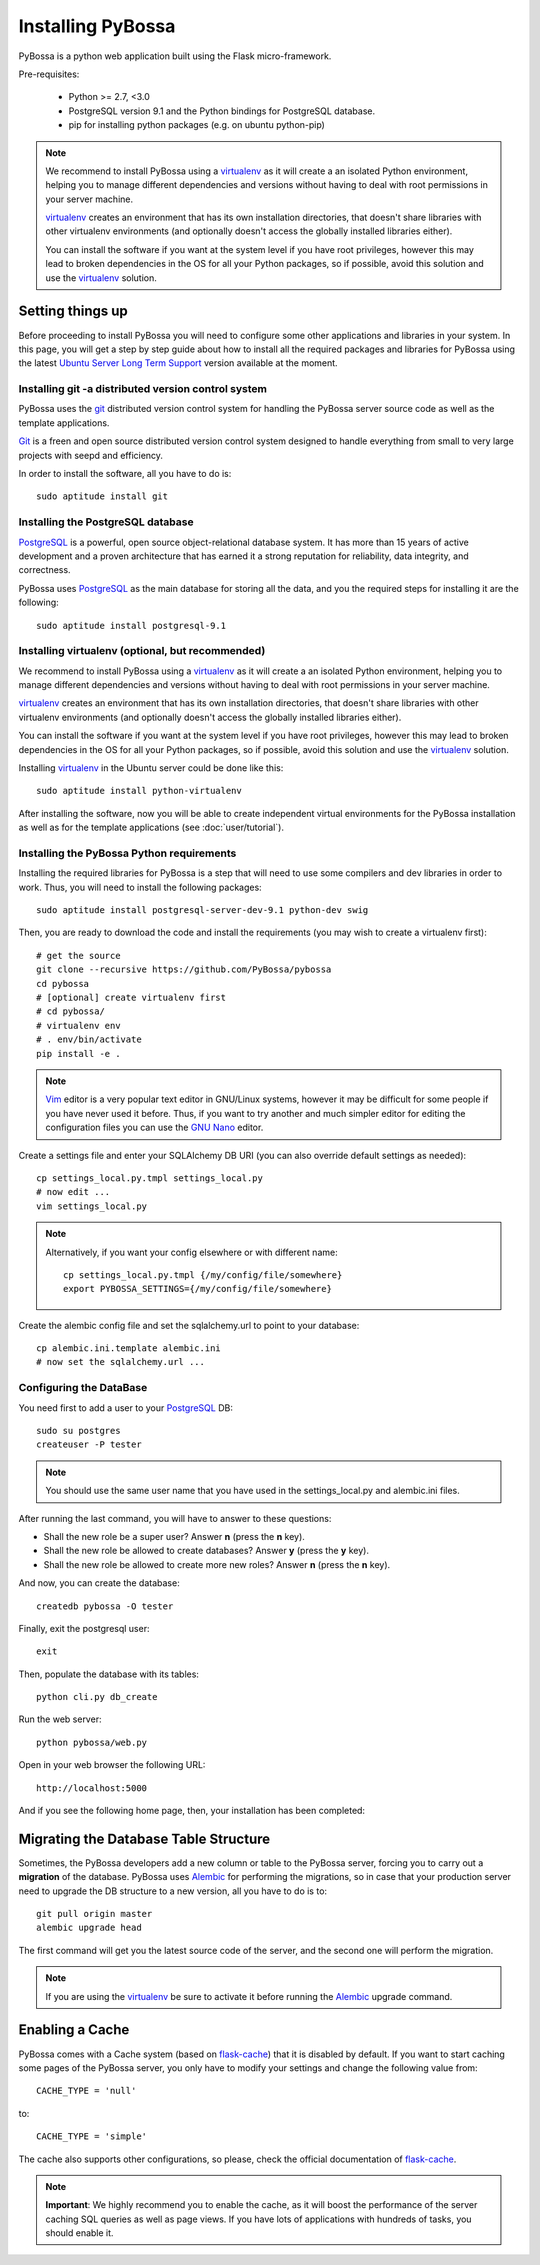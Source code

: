 ==================
Installing PyBossa
==================

PyBossa is a python web application built using the Flask micro-framework.

Pre-requisites:

  * Python >= 2.7, <3.0
  * PostgreSQL version 9.1 and the Python bindings for PostgreSQL database. 
  * pip for installing python packages (e.g. on ubuntu python-pip)

.. note::

    We recommend to install PyBossa using a `virtualenv`_ as it will create a an
    isolated Python environment, helping you to manage different dependencies and
    versions without having to deal with root permissions in your server machine.

    virtualenv_ creates an environment that has its own installation directories, 
    that doesn't share libraries with other virtualenv environments (and 
    optionally doesn't access the globally installed libraries either).

    
    You can install the software if you want at the system level if you have root
    privileges, however this may lead to broken dependencies in the OS for all your
    Python packages, so if possible, avoid this solution and use the virtualenv_
    solution.

.. _virtualenv: http://pypi.python.org/pypi/virtualenv

Setting things up
=================

Before proceeding to install PyBossa you will need to configure some other
applications and libraries in your system. In this page, you will get a step by
step guide about how to install all the required packages and libraries for
PyBossa using the latest `Ubuntu Server Long Term Support`_ version available at
the moment.

.. _`Ubuntu Server Long Term Support`: https://wiki.ubuntu.com/LTS

Installing git -a distributed version control system
~~~~~~~~~~~~~~~~~~~~~~~~~~~~~~~~~~~~~~~~~~~~~~~~~~~~

PyBossa uses the git_ distributed version control system for handling the
PyBossa server source code as well as the template applications. 

Git_ is a freen and open source distributed version control system designed to
handle everything from small to very large projects with seepd and efficiency.

.. _git: http://git-scm.com/

.. _Git: http://git-scm.com/

In order to install the software, all you have to do is::

    sudo aptitude install git

Installing the PostgreSQL database
~~~~~~~~~~~~~~~~~~~~~~~~~~~~~~~~~~

PostgreSQL_ is a powerful, open source object-relational database system. 
It has more than 15 years of active development and a proven architecture that 
has earned it a strong reputation for reliability, data integrity, and correctness.

PyBossa uses PostgreSQL_ as the main database for storing all the data, and you
the required steps for installing it are the following::

    sudo aptitude install postgresql-9.1

.. _PostgreSQL: http://www.postgresql.org/


Installing virtualenv (optional, but recommended)
~~~~~~~~~~~~~~~~~~~~~~~~~~~~~~~~~~~~~~~~~~~~~~~~~

We recommend to install PyBossa using a `virtualenv`_ as it will create a an
isolated Python environment, helping you to manage different dependencies and
versions without having to deal with root permissions in your server machine.

virtualenv_ creates an environment that has its own installation directories, 
that doesn't share libraries with other virtualenv environments (and 
optionally doesn't access the globally installed libraries either).

You can install the software if you want at the system level if you have root
privileges, however this may lead to broken dependencies in the OS for all your
Python packages, so if possible, avoid this solution and use the virtualenv_
solution.

Installing virtualenv_ in the Ubuntu server could be done like this::

    sudo aptitude install python-virtualenv

After installing the software, now you will be able to create independent virtual
environments for the PyBossa installation as well as for the template
applications (see :doc:`user/tutorial`).

Installing the PyBossa Python requirements
~~~~~~~~~~~~~~~~~~~~~~~~~~~~~~~~~~~~~~~~~~

Installing the required libraries for PyBossa is a step that will need to use
some compilers and dev libraries in order to work. Thus, you will need to
install the following packages::

    sudo aptitude install postgresql-server-dev-9.1 python-dev swig

Then, you are ready to download the code and install the requirements 
(you may wish to create a virtualenv first)::

  # get the source
  git clone --recursive https://github.com/PyBossa/pybossa
  cd pybossa
  # [optional] create virtualenv first
  # cd pybossa/
  # virtualenv env
  # . env/bin/activate
  pip install -e .

.. note::
    Vim_ editor is a very popular text editor in GNU/Linux systems, however it
    may be difficult for some people if you have never used it before. Thus, if
    you want to try another and much simpler editor for editing the
    configuration files you can use the `GNU Nano`_ editor.

Create a settings file and enter your SQLAlchemy DB URI (you can also override
default settings as needed)::

  cp settings_local.py.tmpl settings_local.py
  # now edit ...
  vim settings_local.py

.. _Vim: http://www.vim.org/
.. _`GNU Nano`: http://www.nano-editor.org/


.. note::

  Alternatively, if you want your config elsewhere or with different name::

    cp settings_local.py.tmpl {/my/config/file/somewhere}
    export PYBOSSA_SETTINGS={/my/config/file/somewhere}

Create the alembic config file and set the sqlalchemy.url to point to your
database::

  cp alembic.ini.template alembic.ini
  # now set the sqlalchemy.url ...

Configuring the DataBase
~~~~~~~~~~~~~~~~~~~~~~~~

You need first to add a user to your PostgreSQL_ DB::

    sudo su postgres
    createuser -P tester 

.. note::
    You should use the same user name that you have used in the
    settings_local.py and alembic.ini files.    

After running the last command, you will have to answer to these questions:

* Shall the new role be a super user? Answer **n** (press the **n** key).
* Shall the new role be allowed to create databases? Answer **y** (press the **y** key).
* Shall the new role be allowed to create more new roles? Answer **n** (press the **n** key).

And now, you can create the database::

    createdb pybossa -O tester

Finally, exit the postgresql user::

    exit

Then, populate the database with its tables::

  python cli.py db_create

Run the web server::

  python pybossa/web.py

Open in your web browser the following URL::

  http://localhost:5000

And if you see the following home page, then, your installation has been
completed:

.. image:: http://i.imgur.com/hPtgo6S.png


Migrating the Database Table Structure
======================================

Sometimes, the PyBossa developers add a new column or table to the PyBossa
server, forcing you to carry out a **migration** of the database. PyBossa uses
Alembic_ for performing the migrations, so in case that your production server
need to upgrade the DB structure to a new version, all you have to do is to::

  git pull origin master
  alembic upgrade head


The first command will get you the latest source code of the server, and the
second one will perform the migration.

.. note::
    If you are using the virtualenv_ be sure to activate it before running the
    Alembic_ upgrade command.

.. _Alembic: http://pypi.python.org/pypi/alembic

Enabling a Cache
================

PyBossa comes with a Cache system (based on `flask-cache <http://packages.python.org/Flask-Cache/>`_) 
that it is disabled by default. If you want to start caching some pages of the PyBossa server, you
only have to modify your settings and change the following value from::

    CACHE_TYPE = 'null'

to::

    CACHE_TYPE = 'simple'

The cache also supports other configurations, so please, check the official
documentation of `flask-cache <http://packages.python.org/Flask-Cache/>`_.

.. note::
   **Important**: We highly recommend you to enable the cache, as it will boost
   the performance of the server caching SQL queries as well as page views. If
   you have lots of applications with hundreds of tasks, you should enable it.

